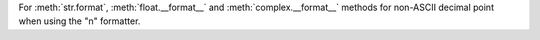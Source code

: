 For :meth:`str.format`, :meth:`float.__format__` and
:meth:`complex.__format__` methods for non-ASCII decimal point when using
the "n" formatter.
